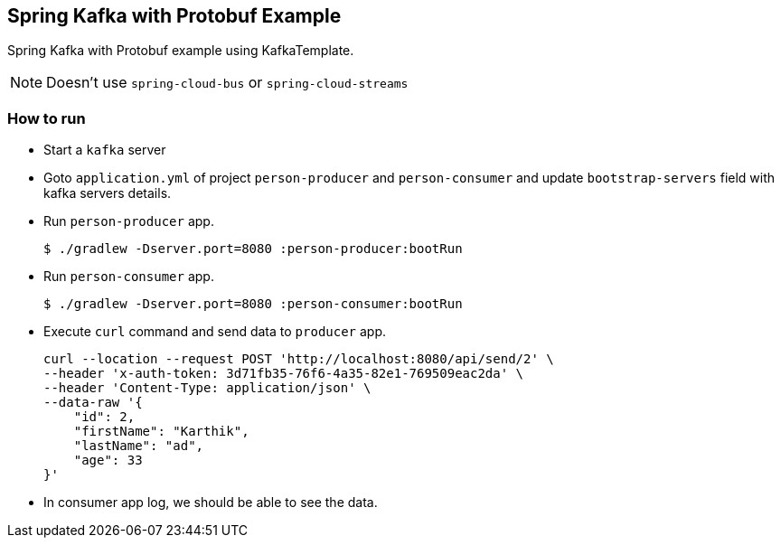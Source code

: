 == Spring Kafka with Protobuf Example
Spring Kafka with Protobuf example using KafkaTemplate.

NOTE: Doesn't use `spring-cloud-bus` or `spring-cloud-streams`

=== How to run

* Start a `kafka` server

* Goto `application.yml` of project `person-producer` and `person-consumer` and
update `bootstrap-servers` field with kafka servers details.
* Run `person-producer` app.
+
----
$ ./gradlew -Dserver.port=8080 :person-producer:bootRun
----
* Run `person-consumer` app.
+
----
$ ./gradlew -Dserver.port=8080 :person-consumer:bootRun
----

* Execute `curl` command and send data to `producer` app.
+
----
curl --location --request POST 'http://localhost:8080/api/send/2' \
--header 'x-auth-token: 3d71fb35-76f6-4a35-82e1-769509eac2da' \
--header 'Content-Type: application/json' \
--data-raw '{
    "id": 2,
    "firstName": "Karthik",
    "lastName": "ad",
    "age": 33
}'
----

* In consumer app log, we should be able to see the data.